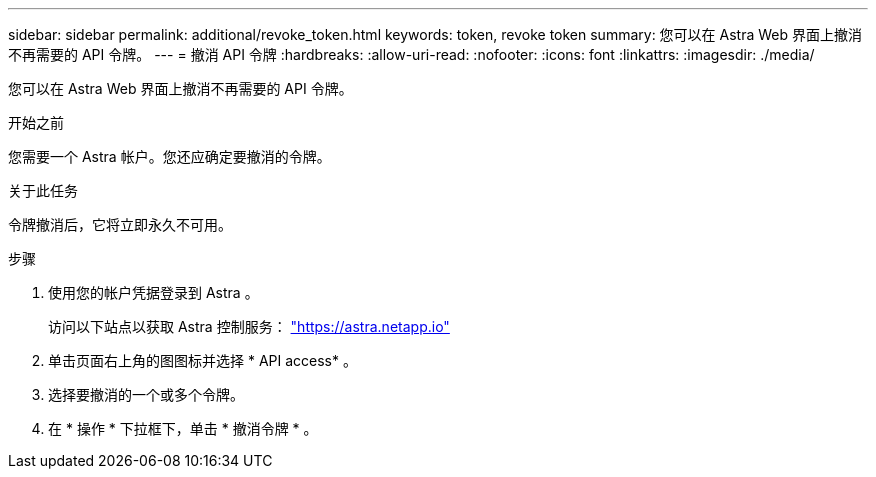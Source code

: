 ---
sidebar: sidebar 
permalink: additional/revoke_token.html 
keywords: token, revoke token 
summary: 您可以在 Astra Web 界面上撤消不再需要的 API 令牌。 
---
= 撤消 API 令牌
:hardbreaks:
:allow-uri-read: 
:nofooter: 
:icons: font
:linkattrs: 
:imagesdir: ./media/


[role="lead"]
您可以在 Astra Web 界面上撤消不再需要的 API 令牌。

.开始之前
您需要一个 Astra 帐户。您还应确定要撤消的令牌。

.关于此任务
令牌撤消后，它将立即永久不可用。

.步骤
. 使用您的帐户凭据登录到 Astra 。
+
访问以下站点以获取 Astra 控制服务： https://astra.netapp.io/["https://astra.netapp.io"^]

. 单击页面右上角的图图标并选择 * API access* 。
. 选择要撤消的一个或多个令牌。
. 在 * 操作 * 下拉框下，单击 * 撤消令牌 * 。

